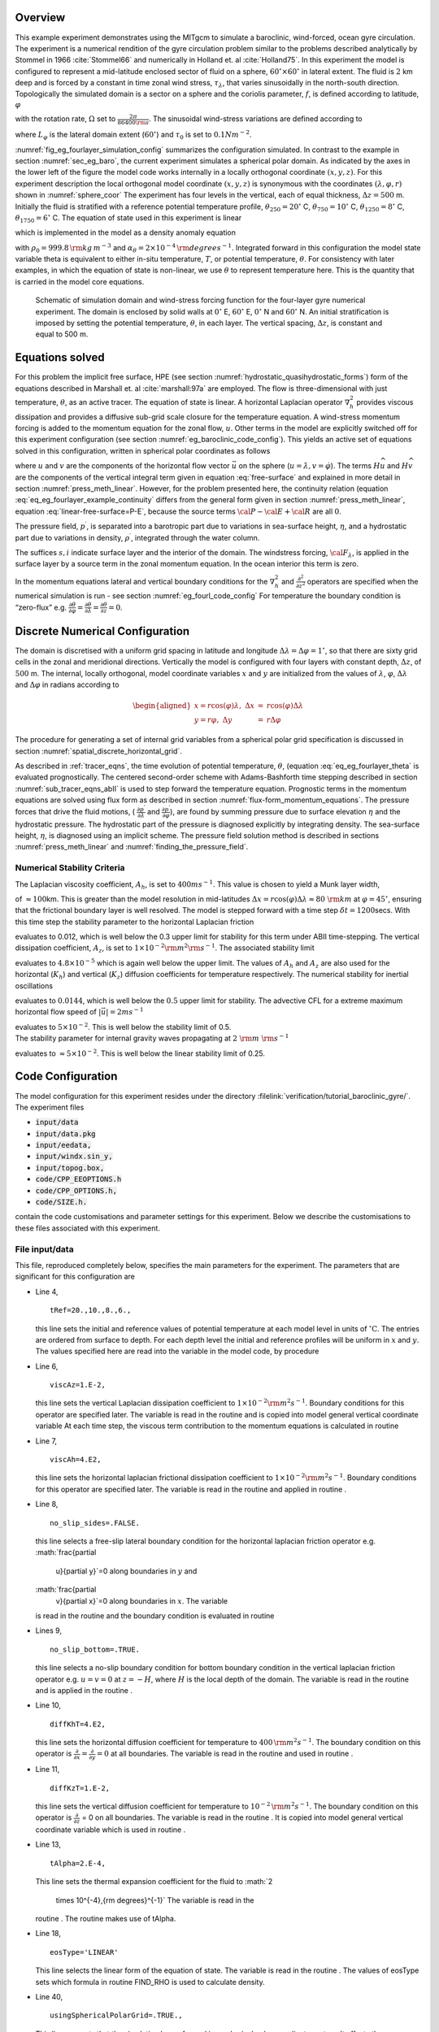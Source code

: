 Overview
--------

This example experiment demonstrates using the MITgcm to simulate a
baroclinic, wind-forced, ocean gyre circulation. The experiment is a
numerical rendition of the gyre circulation problem similar to the
problems described analytically by Stommel in 1966
:cite:`Stommel66` and numerically in Holland et. al
:cite:`Holland75`.
In this experiment the model is configured to represent a mid-latitude
enclosed sector of fluid on a sphere,
:math:`60^{\circ} \times 60^{\circ}` in lateral extent. The fluid is
:math:`2` km deep and is forced by a constant in time zonal wind
stress, :math:`\tau_{\lambda}`, that varies sinusoidally in the
north-south direction. Topologically the simulated domain is a sector
on a sphere and the coriolis parameter, :math:`f`, is defined
according to latitude, :math:`\varphi`

.. math::
   :label: eq_eg_fourlayer_fcori
   
   f(\varphi) = 2 \Omega \sin( \varphi )

with the rotation rate, :math:`\Omega` set to :math:`\frac{2 \pi}{86400{\rm s}}`.
The sinusoidal wind-stress variations are defined according to

.. math::
   :label: eq_eg_fourlayer_taux

   \tau_{\lambda}(\varphi) = \tau_{0}\sin(\pi \frac{\varphi}{L_{\varphi}})

where :math:`L_{\varphi}` is the lateral domain extent (:math:`60^{\circ}`) and :math:`\tau_0` is set to :math:`0.1N m^{-2}`.

:numref:`fig_eg_fourlayer_simulation_config` summarizes the configuration simulated. In contrast to the example in
section :numref:`sec_eg_baro`, the current experiment
simulates a spherical polar domain. As indicated by the axes in the
lower left of the figure the model code works internally in a locally
orthogonal coordinate :math:`(x,y,z)`. For this experiment description
the local orthogonal model coordinate :math:`(x,y,z)` is synonymous
with the coordinates :math:`(\lambda,\varphi,r)` shown in :numref:`sphere_coor`
The experiment has four levels in the vertical, each of equal
thickness, :math:`\Delta z = 500` m. Initially the fluid is stratified
with a reference potential temperature profile,
:math:`\theta_{250}=20^{\circ}` C, :math:`\theta_{750}=10^{\circ}` C,
:math:`\theta_{1250}=8^{\circ}` C, :math:`\theta_{1750}=6^{\circ}` C.
The equation of state used in this experiment is linear

.. math::
   :label: eq_eg_fourlayer_linear1_eos

   \rho = \rho_{0} ( 1 - \alpha_{\theta}\theta^{'} )

which is implemented in the model as a density anomaly equation

.. math::
   :label: eq_eg_fourlayer_linear1_eos_pert

   \rho^{'} = -\rho_{0}\alpha_{\theta}\theta^{'}

with :math:`\rho_{0}=999.8\,{\rm kg\,m}^{-3}` and :math:`\alpha_{\theta}=2\times10^{-4}\,{\rm degrees}^{-1}`. Integrated forward in this configuration the model state variable theta is
equivalent to either in-situ temperature, :math:`T`, or potential
temperature, :math:`\theta`. For consistency with later examples, in
which the equation of state is non-linear, we use :math:`\theta` to
represent temperature here. This is the quantity that is carried in the
model core equations.

  .. figure:: baroclinic_gyre/baroclinic_simulation_config.*
      :width: 80%
      :align: center
      :alt: baroclinic gyre configuration
      :name: fig_eg_fourlayer_simulation_config

      Schematic of simulation domain and wind-stress forcing function  for the four-layer gyre numerical experiment. The domain is enclosed by solid walls at :math:`0^{\circ}` E, :math:`60^{\circ}` E, :math:`0^{\circ}` N and :math:`60^{\circ}` N. An initial stratification is imposed by setting the potential temperature, :math:`\theta`, in each layer. The vertical spacing, :math:`\Delta z`, is constant and equal to 500 m.


Equations solved
----------------

For this problem the implicit free surface, HPE (see section :numref:`hydrostatic_quasihydrostatic_forms`)
form of the equations described in Marshall et. al
:cite:`marshall:97a` are employed. The flow is
three-dimensional with just temperature, :math:`\theta`, as an active
tracer. The equation of state is linear. A horizontal Laplacian operator
:math:`\nabla_{h}^2` provides viscous dissipation and provides a
diffusive sub-grid scale closure for the temperature equation. A
wind-stress momentum forcing is added to the momentum equation for the
zonal flow, :math:`u`. Other terms in the model are explicitly switched
off for this experiment configuration (see section :numref:`eg_baroclinic_code_config`). This yields an active set of
equations solved in this configuration, written in spherical polar
coordinates as follows

.. math::
   :label: eq_eg_fourlayer_model_equations
   \frac{Du}{Dt} - fv + \frac{1}{\rho}\frac{\partial p^{\prime}}{\partial \lambda} - 
     A_{h}\nabla_{h}^2u - A_{z}\frac{\partial^{2}u}{\partial z^{2}} 
   = \mathcal{F}_{\lambda}
   \\
   \frac{Dv}{Dt} + fu + \frac{1}{\rho}\frac{\partial p^{\prime}}{\partial \varphi} - 
     A_{h}\nabla_{h}^2v - A_{z}\frac{\partial^{2}v}{\partial z^{2}} 
   = 0

.. math::
   :label: eq_eg_fourlayer_example_continuity
   \frac{\partial \eta}{\partial t} + \frac{\partial H \widehat{u}}{\partial \lambda} +
   \frac{\partial H \widehat{v}}{\partial \varphi}
   = 0
   
.. math::
   :label: eq_eg_fourlayer_theta
   \frac{D\theta}{Dt} - K_{h}\nabla_{h}^2\theta  - K_{z}\frac{\partial^{2}\theta}{\partial z^{2}} 
   = 0
   \\
   p^{\prime}  = g\rho_{0} \eta + \int^{0}_{-z}\rho^{\prime} dz
   \\
   \rho^{\prime} = - \alpha_{\theta}\rho_{0}\theta^{\prime}
   \\
   {\cal F}_{\lambda} |_{s} = \frac{\tau_{\lambda}}{\rho_{0}\Delta z_{s}}
   \\
   {\cal F}_{\lambda} |_{i} = 0\end{aligned}

where :math:`u` and :math:`v` are the components of the horizontal flow
vector :math:`\vec{u}` on the sphere
(:math:`u=\dot{\lambda},v=\dot{\varphi}`). The terms
:math:`H\widehat{u}` and :math:`H\widehat{v}` are the components of the
vertical integral term given in equation :eq:`free-surface` and explained in more detail in
section :numref:`press_meth_linear`.
However, for the problem presented here, the continuity relation
(equation :eq:`eq_eg_fourlayer_example_continuity`
differs from the general form given in section :numref:`press_meth_linear`,
equation :eq:`linear-free-surface=P-E`,
because the source terms :math:`{\cal P}-{\cal E}+{\cal R}` are all
:math:`0`.

The pressure field, :math:`p^{\prime}`, is separated into a barotropic
part due to variations in sea-surface height, :math:`\eta`, and a
hydrostatic part due to variations in density, :math:`\rho^{\prime}`,
integrated through the water column.

The suffices :math:`{s},{i}` indicate surface layer and the interior of
the domain. The windstress forcing, :math:`{\cal F}_{\lambda}`, is
applied in the surface layer by a source term in the zonal momentum
equation. In the ocean interior this term is zero.

In the momentum equations lateral and vertical boundary conditions for
the :math:`\nabla_{h}^{2}` and
:math:`\frac{\partial^{2}}{\partial z^{2}}` operators are specified when
the numerical simulation is run - see section :numref:`eg_fourl_code_config`
For temperature the boundary condition is “zero-flux” e.g.
:math:`\frac{\partial \theta}{\partial \varphi}= \frac{\partial \theta}{\partial \lambda}=\frac{\partial \theta}{\partial z}=0`.

Discrete Numerical Configuration
--------------------------------

The domain is discretised with a uniform grid spacing in latitude and
longitude :math:`\Delta \lambda=\Delta \varphi=1^{\circ}`, so that there
are sixty grid cells in the zonal and meridional directions. Vertically
the model is configured with four layers with constant depth,
:math:`\Delta z`, of :math:`500` m. The internal, locally orthogonal,
model coordinate variables :math:`x` and :math:`y` are initialized from
the values of :math:`\lambda`, :math:`\varphi`, :math:`\Delta \lambda`
and :math:`\Delta \varphi` in radians according to

.. math::

   \begin{aligned}
   x=r\cos(\varphi)\lambda,~\Delta x & = &r\cos(\varphi)\Delta \lambda \\
   y=r\varphi,~\Delta y &= &r\Delta \varphi\end{aligned}

The procedure for generating a set of internal grid variables from a
spherical polar grid specification is discussed in section
:numref:`spatial_discrete_horizontal_grid`.

As described in :ref:`tracer_eqns`, the time evolution of potential temperature, :math:`\theta`, 
(equation :eq:`eq_eg_fourlayer_theta` is evaluated
prognostically. The centered second-order scheme with Adams-Bashforth
time stepping described in section :numref:`sub_tracer_eqns_abII` is used
to step forward the temperature equation. Prognostic terms in the
momentum equations are solved using flux form as described in section
:numref:`flux-form_momentum_equations`.
The pressure forces that drive the fluid motions, (
:math:`\frac{\partial p^{'}}{\partial \lambda}` and
:math:`\frac{\partial p^{'}}{\partial \varphi}`), are found by summing
pressure due to surface elevation :math:`\eta` and the hydrostatic
pressure. The hydrostatic part of the pressure is diagnosed explicitly
by integrating density. The sea-surface height, :math:`\eta`, is
diagnosed using an implicit scheme. The pressure field solution method
is described in sections
:numref:`press_meth_linear`
and
:numref:`finding_the_pressure_field`.

Numerical Stability Criteria
~~~~~~~~~~~~~~~~~~~~~~~~~~~~

The Laplacian viscosity coefficient, :math:`A_{h}`, is set to
:math:`400 m s^{-1}`. This value is chosen to yield a Munk layer width,

.. math::
   :label: eq_eg_fourlayer_munk_layer
   M_{w} = \pi ( \frac { A_{h} }{ \beta } )^{\frac{1}{3}}

of :math:`\approx 100`\ km. This is greater than the model resolution
in mid-latitudes
:math:`\Delta x=r \cos(\varphi) \Delta \lambda \approx 80~{\rm km}` at
:math:`\varphi=45^{\circ}`, ensuring that the frictional boundary
layer is well resolved.
The model is stepped forward with a time step
:math:`\delta t=1200`\ secs. With this time step the stability
parameter to the horizontal Laplacian friction

.. math::
   :label: eq_eg_fourlayer_laplacian_stability
   S_{l} = 4 \frac{A_{h} \delta t}{{\Delta x}^2}

evaluates to 0.012, which is well below the 0.3 upper limit for
stability for this term under ABII time-stepping.
The vertical dissipation coefficient, :math:`A_{z}`, is set to
:math:`1\times10^{-2} {\rm m}^2{\rm s}^{-1}`. The associated stability
limit

.. math::
   :label: eq_eg_fourlayer_laplacian_stability_z
   S_{l} = 4 \frac{A_{z} \delta t}{{\Delta z}^2}

evaluates to :math:`4.8 \times 10^{-5}` which is again well below the
upper limit. The values of :math:`A_{h}` and :math:`A_{z}` are also
used for the horizontal (:math:`K_{h}`) and vertical (:math:`K_{z}`)
diffusion coefficients for temperature respectively.
The numerical stability for inertial oscillations

.. math::
   :label: eq_eg_fourlayer_inertial_stability
   S_{i} = f^{2} {\delta t}^2

evaluates to :math:`0.0144`, which is well below the :math:`0.5` upper
limit for stability.
The advective CFL for a extreme maximum horizontal flow speed of
:math:`| \vec{u} | = 2 ms^{-1}`

.. math::
   :label: eq_eg_fourlayer_cfl_stability
   C_{a} = \frac{| \vec{u} | \delta t}{ \Delta x}

| evaluates to :math:`5 \times 10^{-2}`. This is well below the
  stability limit of 0.5.
| The stability parameter for internal gravity waves propagating at
  :math:`2~{\rm m}~{\rm s}^{-1}`

.. math::
   :label: eq_eg_fourlayer_igw_stability
   S_{c} = \frac{c_{g} \delta t}{ \Delta x}

evaluates to :math:`\approx 5 \times 10^{-2}`. This is well below the
linear stability limit of 0.25.

.. _eg_baroclinic_code_config:

Code Configuration
------------------

The model configuration for this experiment resides under the directory
:filelink:`verification/tutorial_baroclinic_gyre/`. The experiment files 

-  :code:`input/data`

-  :code:`input/data.pkg`

-  :code:`input/eedata,`

-  :code:`input/windx.sin_y,`

-  :code:`input/topog.box,`

-  :code:`code/CPP_EEOPTIONS.h`

-  :code:`code/CPP_OPTIONS.h,`

-  :code:`code/SIZE.h.`

contain the code customisations and parameter settings for this
experiment. Below we describe the customisations to these files
associated with this experiment.

File input/data
~~~~~~~~~~~~~~~

This file, reproduced completely below, specifies the main parameters
for the experiment. The parameters that are significant for this
configuration are

-  Line 4,

   ::

       tRef=20.,10.,8.,6., 

   this line sets the initial and reference values of potential
   temperature at each model level in units of
   :math:`^{\circ}\mathrm{C}`. The entries are ordered from surface to
   depth. For each depth level the initial and reference profiles will
   be uniform in :math:`x` and :math:`y`. The values specified here are
   read into the variable in the model code, by procedure

-  Line 6,

   ::

       viscAz=1.E-2, 

   this line sets the vertical Laplacian dissipation coefficient to
   :math:`1
   \times 10^{-2} {\rm m^{2}s^{-1}}`. Boundary conditions for this
   operator are specified later. The variable is read in the routine and
   is copied into model general vertical coordinate variable At each
   time step, the viscous term contribution to the momentum equations is
   calculated in routine

-  Line 7,

   ::

      viscAh=4.E2,

   this line sets the horizontal laplacian frictional dissipation
   coefficient to :math:`1 \times 10^{-2} {\rm m^{2}s^{-1}}`. Boundary
   conditions for this operator are specified later. The variable is
   read in the routine and applied in routine .

-  Line 8,

   ::

      no_slip_sides=.FALSE.

   this line selects a free-slip lateral boundary condition for the
   horizontal laplacian friction operator e.g. :math:`\frac{\partial
       u}{\partial y}`\ =0 along boundaries in :math:`y` and
   :math:`\frac{\partial
       v}{\partial x}`\ =0 along boundaries in :math:`x`. The variable
   is read in the routine and the boundary condition is evaluated in
   routine

-  Lines 9,

   ::

      no_slip_bottom=.TRUE.

   this line selects a no-slip boundary condition for bottom boundary
   condition in the vertical laplacian friction operator e.g.
   :math:`u=v=0` at :math:`z=-H`, where :math:`H` is the local depth of
   the domain. The variable is read in the routine and is applied in the
   routine .

-  Line 10,

   ::

      diffKhT=4.E2,

   this line sets the horizontal diffusion coefficient for temperature
   to :math:`400\,{\rm m^{2}s^{-1}}`. The boundary condition on this
   operator is
   :math:`\frac{\partial}{\partial x}=\frac{\partial}{\partial y}=0` at
   all boundaries. The variable is read in the routine and used in
   routine .

-  Line 11,

   ::

      diffKzT=1.E-2,

   this line sets the vertical diffusion coefficient for temperature to
   :math:`10^{-2}\,{\rm m^{2}s^{-1}}`. The boundary condition on this
   operator is :math:`\frac{\partial}{\partial z}` = 0 on all
   boundaries. The variable is read in the routine . It is copied into
   model general vertical coordinate variable which is used in routine .

-  Line 13,

   ::

      tAlpha=2.E-4,

   This line sets the thermal expansion coefficient for the fluid to
   :math:`2
     \times 10^{-4}\,{\rm degrees}^{-1}` The variable is read in the
   routine . The routine makes use of tAlpha.

-  Line 18,

   ::

      eosType='LINEAR'

   This line selects the linear form of the equation of state. The
   variable is read in the routine . The values of eosType sets which
   formula in routine FIND_RHO is used to calculate density.

-  Line 40,

   ::

      usingSphericalPolarGrid=.TRUE.,

   This line requests that the simulation be performed in a spherical
   polar coordinate system. It affects the interpretation of grid input
   parameters, for example delX and delY and causes the grid generation
   routines to initialize an internal grid based on spherical polar
   geometry. The variable is read in the routine . When set to .TRUE.
   the settings of delX and delY are taken to be in degrees. These
   values are used in the routine

-  Line 41,

   ::

      ygOrigin=0.,

   This line sets the southern boundary of the modeled domain to
   :math:`0^{\circ}` latitude. This value affects both the generation of
   the locally orthogonal grid that the model uses internally and
   affects the initialization of the coriolis force. Note - it is not
   required to set a longitude boundary, since the absolute longitude
   does not alter the kernel equation discretisation. The variable is
   read in the routine and is used in routine

-  Line 42,

   ::

      delX=60*1.,

   This line sets the horizontal grid spacing between each y-coordinate
   line in the discrete grid to :math:`1^{\circ}` in longitude. The
   variable is read in the routine and is used in routine

-  Line 43,

   ::

      delY=60*1.,

   This line sets the horizontal grid spacing between each y-coordinate
   line in the discrete grid to :math:`1^{\circ}` in latitude. The
   variable is read in the routine and is used in routine

-  Line 44,

   ::

      delZ=500.,500.,500.,500.,

   This line sets the vertical grid spacing between each z-coordinate
   line in the discrete grid to :math:`500\,{\rm m}`, so that the total
   model depth is :math:`2\,{\rm km}`. The variable is read in the
   routine . It is copied into the internal model coordinate variable
   which is used in routine

-  Line 47,

   ::

      bathyFile='topog.box'

   This line specifies the name of the file from which the domain
   bathymetry is read. This file is a two-dimensional (:math:`x,y`) map
   of depths. This file is assumed to contain 64-bit binary numbers
   giving the depth of the model at each grid cell, ordered with the x
   coordinate varying fastest. The points are ordered from low
   coordinate to high coordinate for both axes. The units and
   orientation of the depths in this file are the same as used in the
   MITgcm code. In this experiment, a depth of :math:`0m` indicates a
   solid wall and a depth of :math:`-2000m` indicates open ocean. The
   matlab program input/gendata.m shows an example of how to generate a
   bathymetry file. The variable is read in the routine . The bathymetry
   file is read in the routine

-  Line 50,

   ::

      zonalWindFile='windx.sin_y'

   This line specifies the name of the file from which the x-direction
   (zonal) surface wind stress is read. This file is also a
   two-dimensional (:math:`x,y`) map and is enumerated and formatted in
   the same manner as the bathymetry file. The matlab program
   input/gendata.m includes example code to generate a valid
   zonalWindFile file. The variable is read in the routine . The
   wind-stress file is read in the routine

other lines in the file input/data are standard values.

<PRE>

</PRE>

File input/data.pkg
~~~~~~~~~~~~~~~~~~~

This file uses standard default values and does not contain
customisations for this experiment.

File input/eedata
~~~~~~~~~~~~~~~~~

This file uses standard default values and does not contain
customisations for this experiment.

File input/windx.sin_y
~~~~~~~~~~~~~~~~~~~~~~

The input/windx.sin_y file specifies a two-dimensional (:math:`x,y`) map
of wind stress ,\ :math:`\tau_{x}`, values. The units used are
:math:`Nm^{-2}` (the default for MITgcm). Although :math:`\tau_{x}` is
only a function of latitude, :math:`y`, in this experiment this file
must still define a complete two-dimensional map in order to be
compatible with the standard code for loading forcing fields in MITgcm
(routine EXTERNAL_FIELDS_LOAD. The included matlab program
input/gendata.m gives a complete code for creating the input/windx.sin_y
file.

File input/topog.box
~~~~~~~~~~~~~~~~~~~~

The input/topog.box file specifies a two-dimensional (:math:`x,y`) map
of depth values. For this experiment values are either :math:`0~{\rm m}`
or :math:`-2000\,{\rm m}`, corresponding respectively to a wall or to
deep ocean. The file contains a raw binary stream of data that is
enumerated in the same way as standard MITgcm two-dimensional,
horizontal arrays. The included matlab program input/gendata.m gives a
complete code for creating the input/topog.box file.

File code/SIZE.h
~~~~~~~~~~~~~~~~

Two lines are customized in this file for the current experiment

-  Line 39,

   ::

       sNx=60, 

   this line sets the lateral domain extent in grid points for the axis
   aligned with the x-coordinate.

-  Line 40,

   ::

       sNy=60, 

   this line sets the lateral domain extent in grid points for the axis
   aligned with the y-coordinate.

-  Line 49,

   ::

       Nr=4,   

   this line sets the vertical domain extent in grid points.

File code/CPP_OPTIONS.h
~~~~~~~~~~~~~~~~~~~~~~~

This file uses standard default values and does not contain
customisations for this experiment.

File code/CPP_EEOPTIONS.h
~~~~~~~~~~~~~~~~~~~~~~~~~

This file uses standard default values and does not contain
customisations for this experiment.

Other Files 
~~~~~~~~~~~~

Other files relevant to this experiment are

-  model/src/ini_cori.F. This file initializes the model coriolis
   variables fCorU and fCorV.

-  model/src/ini_spherical_polar_grid.F This file initializes the model
   grid discretisation variables dxF, dyF, dxG, dyG, dxC, dyC.

-  model/src/ini_parms.F.

Running The Example
-------------------

Code Download
~~~~~~~~~~~~~

In order to run the examples you must first download the code
distribution. Instructions for downloading the code can be found in
section `[sec:obtainingCode] <#sec:obtainingCode>`__.

Experiment Location
~~~~~~~~~~~~~~~~~~~

This example experiments is located under the release sub-directory

Running the Experiment
~~~~~~~~~~~~~~~~~~~~~~

To run the experiment

#. Set the current directory to input/

   ::

      % cd input

#. Verify that current directory is now correct

   ::

      % pwd

   You should see a response on the screen ending in

   verification/exp2/input

#. Run the genmake script to create the experiment Makefile

   ::

      % ../../../tools/genmake -mods=../code

#. Create a list of header file dependencies in Makefile

   ::

      % make depend

#. Build the executable file.

   ::

      % make

#. Run the mitgcmuv executable

   ::

      % ./mitgcmuv
